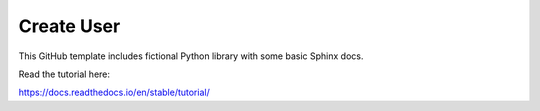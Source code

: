 Create User
=======================================

This GitHub template includes fictional Python library
with some basic Sphinx docs.

Read the tutorial here:

https://docs.readthedocs.io/en/stable/tutorial/
